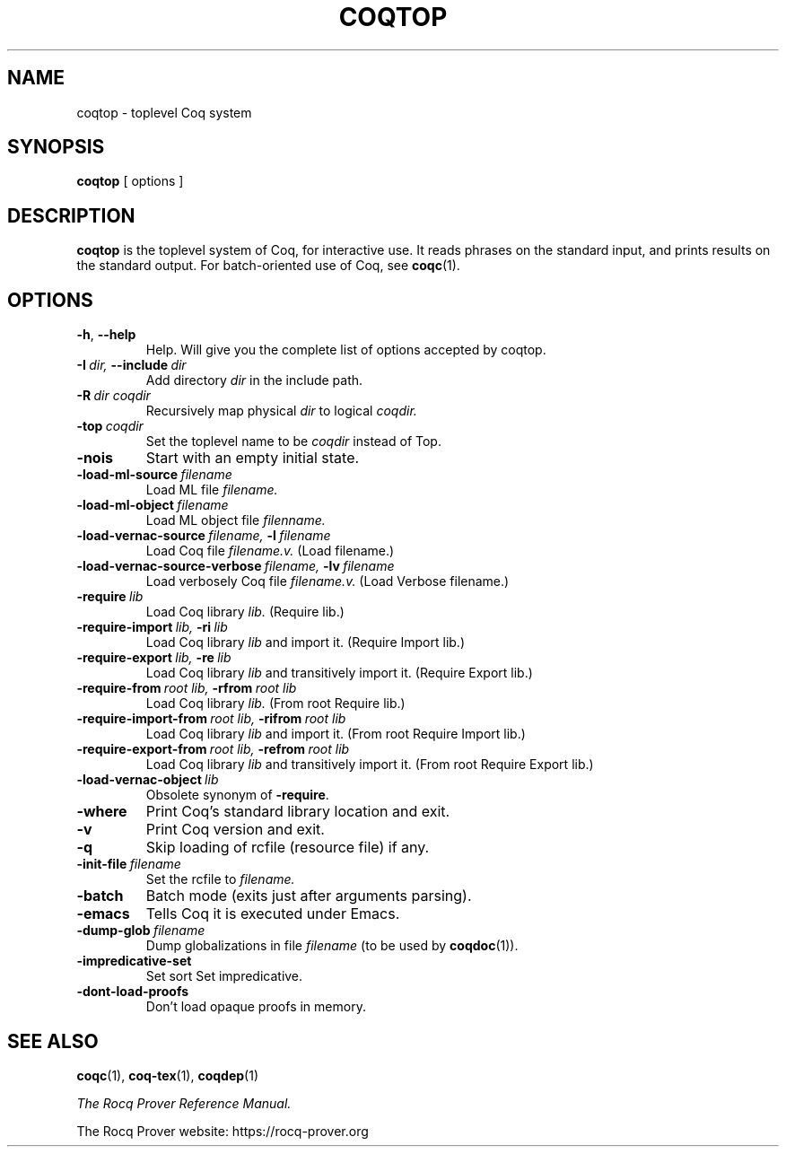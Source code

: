 .TH COQTOP 1
.
.SH NAME
coqtop \- toplevel Coq system
.
.
.SH SYNOPSIS
.B coqtop
[
options
]
.
.SH DESCRIPTION
.
.B coqtop
is the toplevel system of Coq, for interactive use.
It reads phrases on the standard input, and prints results on the
standard output.
.
For batch-oriented use of Coq, see
.BR coqc (1).
.
.
.SH OPTIONS
.
.TP
.BR \-h , \ \-\-help
Help.
Will give you the complete list of options accepted by coqtop.
.
.TP
.BI \-I \ dir, \ \-\-include \ dir
Add directory
.I dir
in the include path.
.
.TP
.BI \-R \ dir\ coqdir
Recursively map physical
.I dir
to logical
.I coqdir.
.
.TP
.BI \-top \ coqdir
Set the toplevel name to be
.I coqdir
instead of Top.
.
.TP
.B \-nois
Start with an empty initial state.
.
.TP
.BI \-load\-ml\-source \ filename
Load ML file
.I filename.
.
.TP
.BI \-load\-ml\-object \ filename
Load ML object file
.I filenname.
.
.TP
.BI \-load\-vernac\-source \ filename, \ \-l \ filename
Load Coq file
.I filename.v.
(Load filename.)
.
.TP
.BI \-load\-vernac\-source\-verbose \ filename, \ \-lv \ filename
Load verbosely Coq file
.I filename.v.
(Load Verbose filename.)
.
.TP
.BI \-require \ lib
Load Coq library
.I lib.
(Require lib.)
.
.TP
.BI \-require-import \ lib, \ \-ri \ lib
Load Coq library
.I lib
and import it.
(Require Import lib.)
.
.TP
.BI \-require-export \ lib, \ \-re \ lib
Load Coq library
.I lib
and transitively import it.
(Require Export lib.)
.
.TP
.BI \-require-from \ root\ lib, \ \-rfrom \ root\ lib
Load Coq library
.I lib.
(From root Require lib.)
.
.TP
.BI \-require-import-from \ root\ lib, \ \-rifrom \ root\ lib
Load Coq library
.I lib
and import it.
(From root Require Import lib.)
.
.TP
.BI \-require-export-from \ root\ lib, \ \-refrom \ root\ lib
Load Coq library
.I lib
and transitively import it.
(From root Require Export lib.)
.
.TP
.BI \-load\-vernac\-object \ lib
Obsolete synonym of
.BR \-require .
.
.TP
.B \-where
Print Coq's standard library location and exit.
.
.TP
.B \-v
Print Coq version and exit.
.
.TP
.B \-q
Skip loading of rcfile (resource file) if any.
.
.TP
.BI \-init\-file \ filename
Set the rcfile to
.I filename.
.
.TP
.B \-batch
Batch mode (exits just after arguments parsing).
.
.TP
.B \-emacs
Tells Coq it is executed under Emacs.
.
.TP
.BI \-dump\-glob \ filename
Dump globalizations in file
.I filename
(to be used by
.BR coqdoc (1)).
.
.TP
.B \-impredicative\-set
Set sort Set impredicative.
.
.TP
.B \-dont\-load\-proofs
Don't load opaque proofs in memory.
.
.SH SEE ALSO
.
.BR coqc (1),
.BR coq-tex (1),
.BR coqdep (1)
.PP
.I
The Rocq Prover Reference Manual.
.PP
The Rocq Prover website: https://rocq-prover.org
